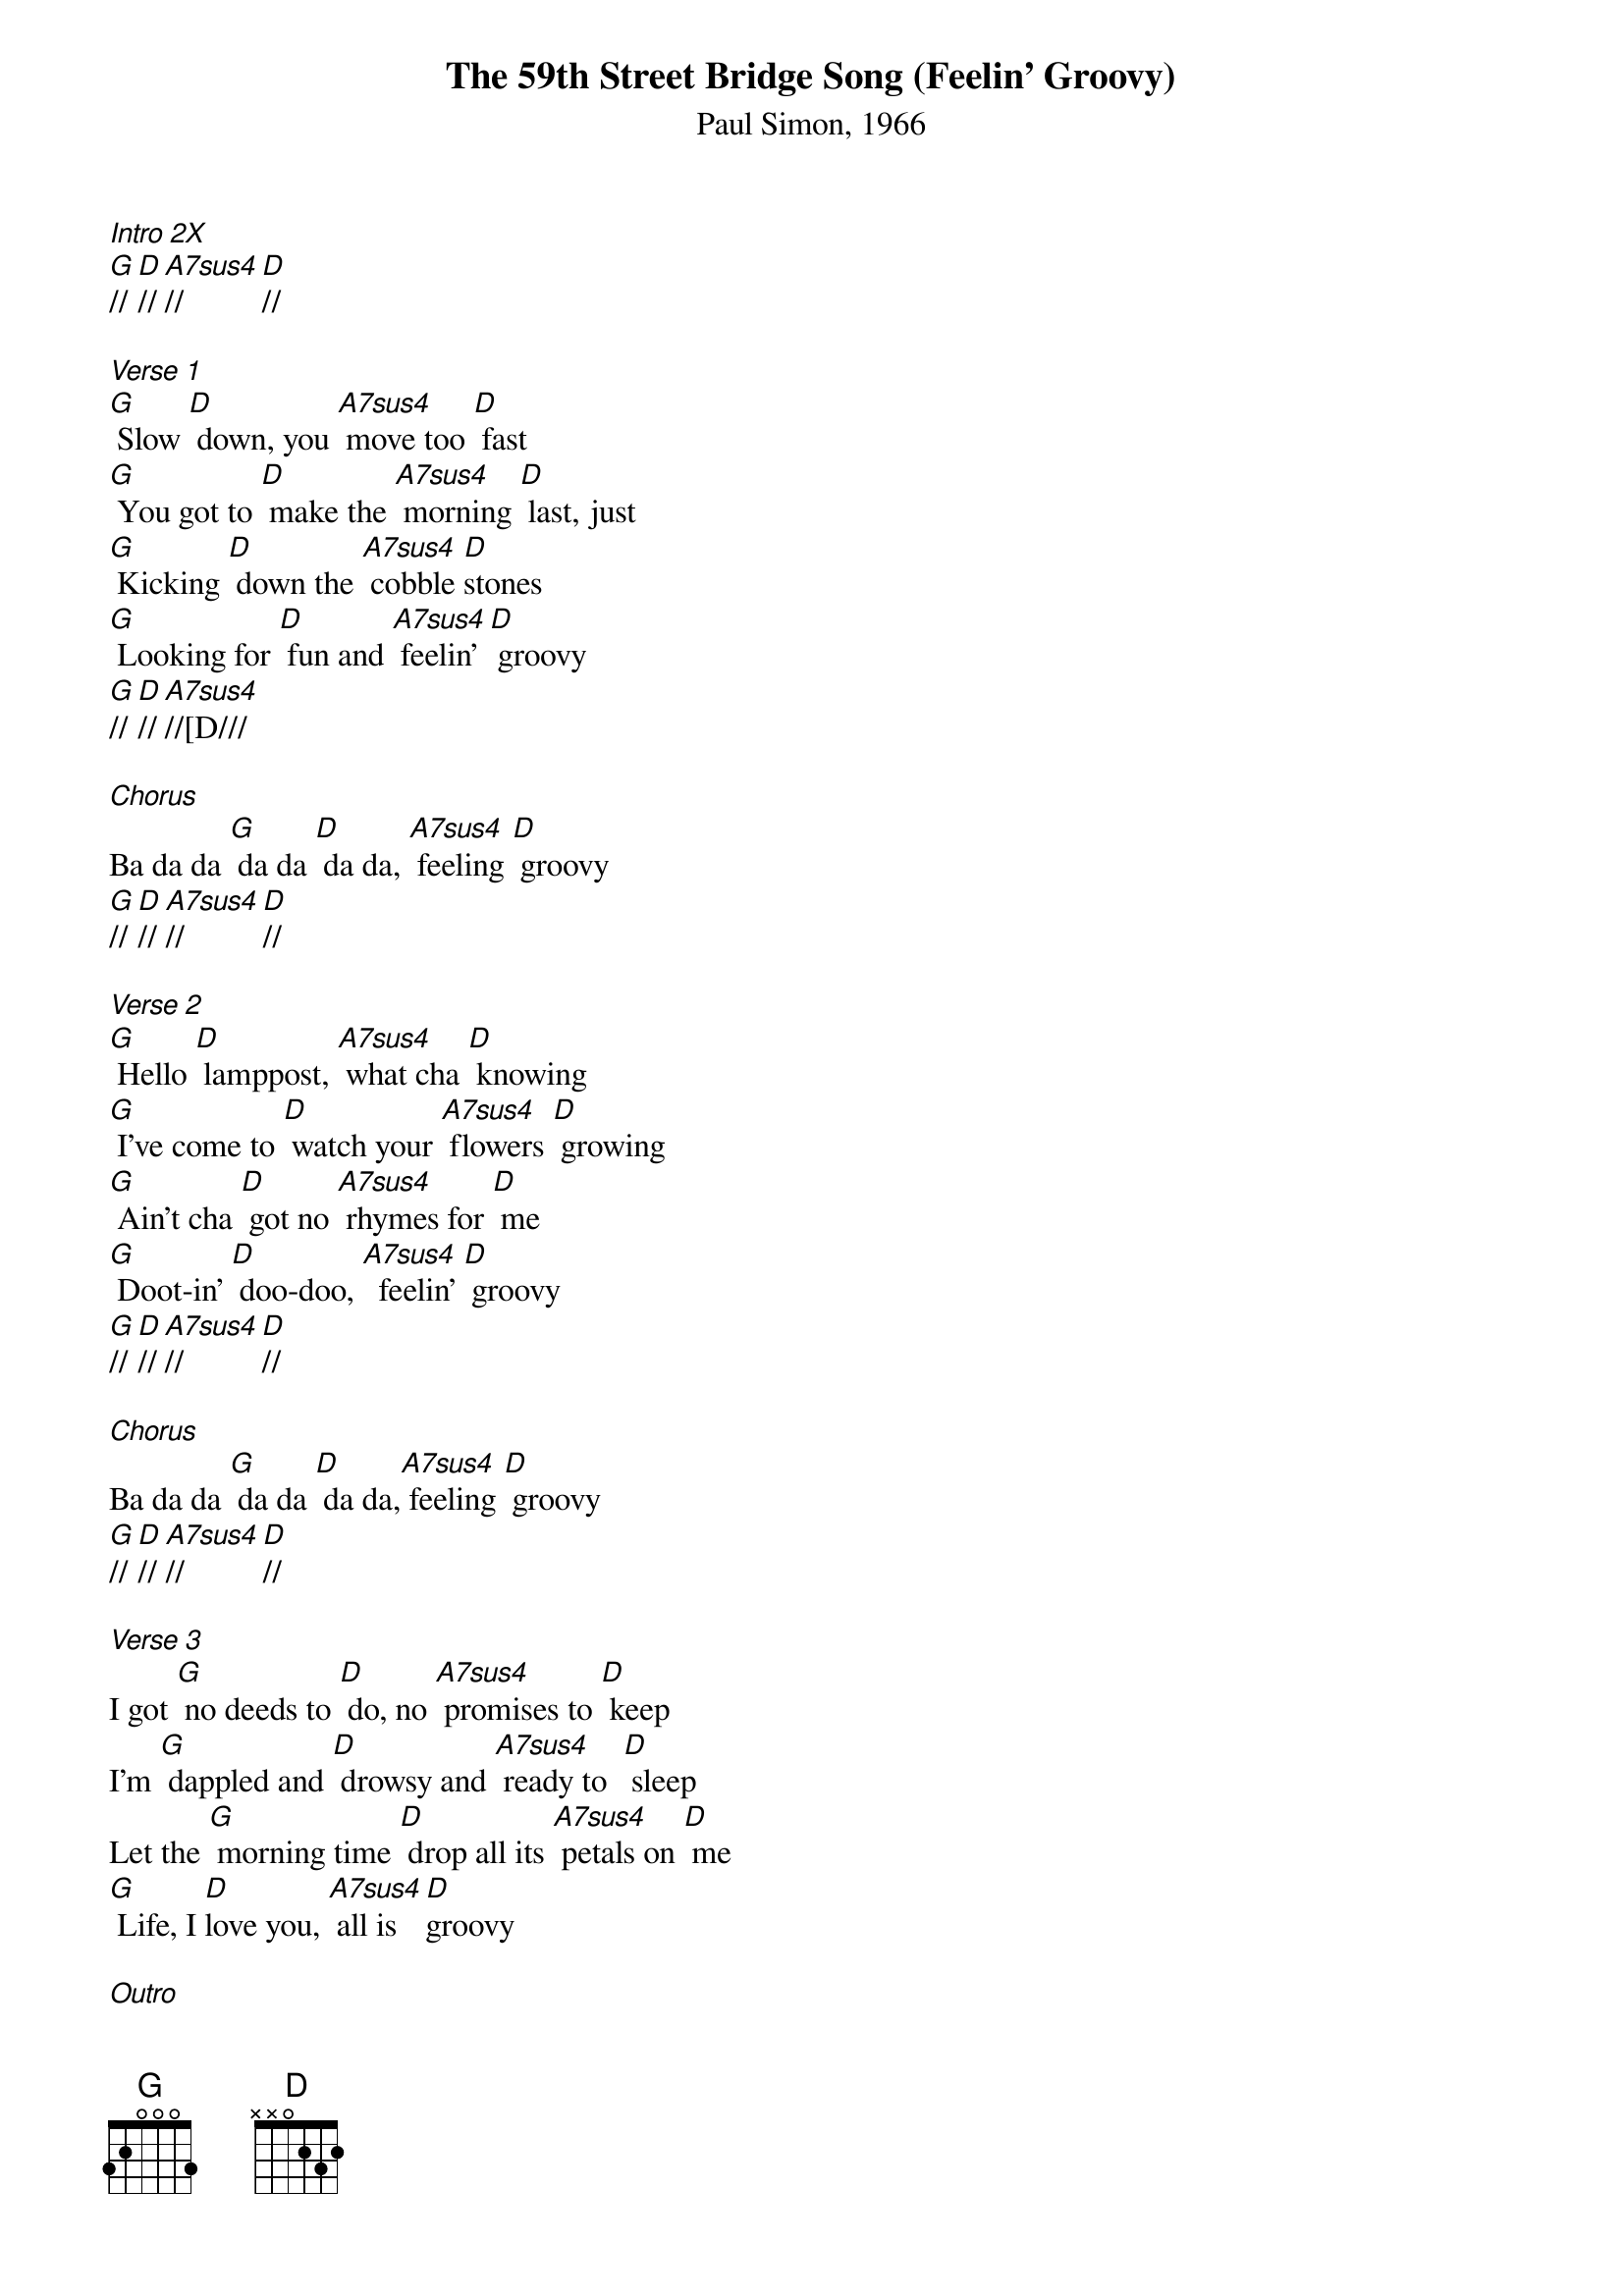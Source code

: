 {title:The 59th Street Bridge Song (Feelin' Groovy)}
{subtitle:Paul Simon, 1966}
{key:G}

[Intro 2X]
[G]//[D]//[A7sus4]//[D]//

[Verse 1]
[G] Slow [D] down, you [A7sus4] move too [D] fast
[G] You got to [D] make the [A7sus4] morning [D] last, just
[G] Kicking [D] down the [A7sus4] cobble [D]stones
[G] Looking for [D] fun and [A7sus4] feelin' [D] groovy
[G]//[D]//[A7sus4]//[D///

[Chorus]
Ba da da [G] da da [D] da da, [A7sus4] feeling [D] groovy
[G]// [D]// [A7sus4]// [D]//      
 
[Verse 2]
[G] Hello [D] lamppost, [A7sus4] what cha [D] knowing
[G] I've come to [D] watch your [A7sus4] flowers [D] growing
[G] Ain't cha [D] got no [A7sus4] rhymes for [D] me
[G] Doot-in' [D] doo-doo, [A7sus4]  feelin' [D] groovy
[G]//[D]//[A7sus4]//[D]//

[Chorus]
Ba da da [G] da da [D] da da,[A7sus4] feeling [D] groovy
[G]// [D]// [A7sus4]// [D]//      

[Verse 3]
I got [G] no deeds to [D] do, no [A7sus4] promises to [D] keep
I'm [G] dappled and [D] drowsy and [A7sus4] ready to  [D] sleep
Let the [G] morning time [D] drop all its [A7sus4] petals on [D] me
[G] Life, I [D]love you, [A7sus4] all is [D]groovy
 
[Outro]
[G]//[D]//[A7sus4]//[D]//
Ba da da [G]da da [D]da da [A7sus4] feeling [D]groovy
[G]//[D]//[A7sus4]//[D]//
Ba da da [G]da da [D]da da [A7sus4] feeling [D]groovy

